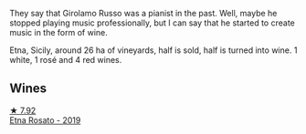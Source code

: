 :PROPERTIES:
:ID:                     967414b0-d15e-4e17-9303-8e728287ba3b
:END:
They say that Girolamo Russo was a pianist in the past. Well, maybe he stopped playing music professionally, but I can say that he started to create music in the form of wine.

Etna, Sicily, around 26 ha of vineyards, half is sold, half is turned into wine. 1 white, 1 rosé and 4 red wines.

** Wines
:PROPERTIES:
:ID:                     bb2f7788-b524-483a-9e18-0edf3b8bd4c1
:END:

#+begin_export html
<div class="flex-container">
  <a class="flex-item flex-item-left" href="/wines/ee17a380-0039-4cf6-acbb-c0d0a2875936.html">
    <img class="flex-bottle" src="/images/ee/17a380-0039-4cf6-acbb-c0d0a2875936/2021-09-01-22-33-13-FE084A4E-412B-4FD6-96ED-05B32ADBD50C-1-105-c.webp"></img>
    <section class="h text-small text-lighter">★ 7.92</section>
    <section class="h text-bolder">Etna Rosato - 2019</section>
  </a>

</div>
#+end_export
